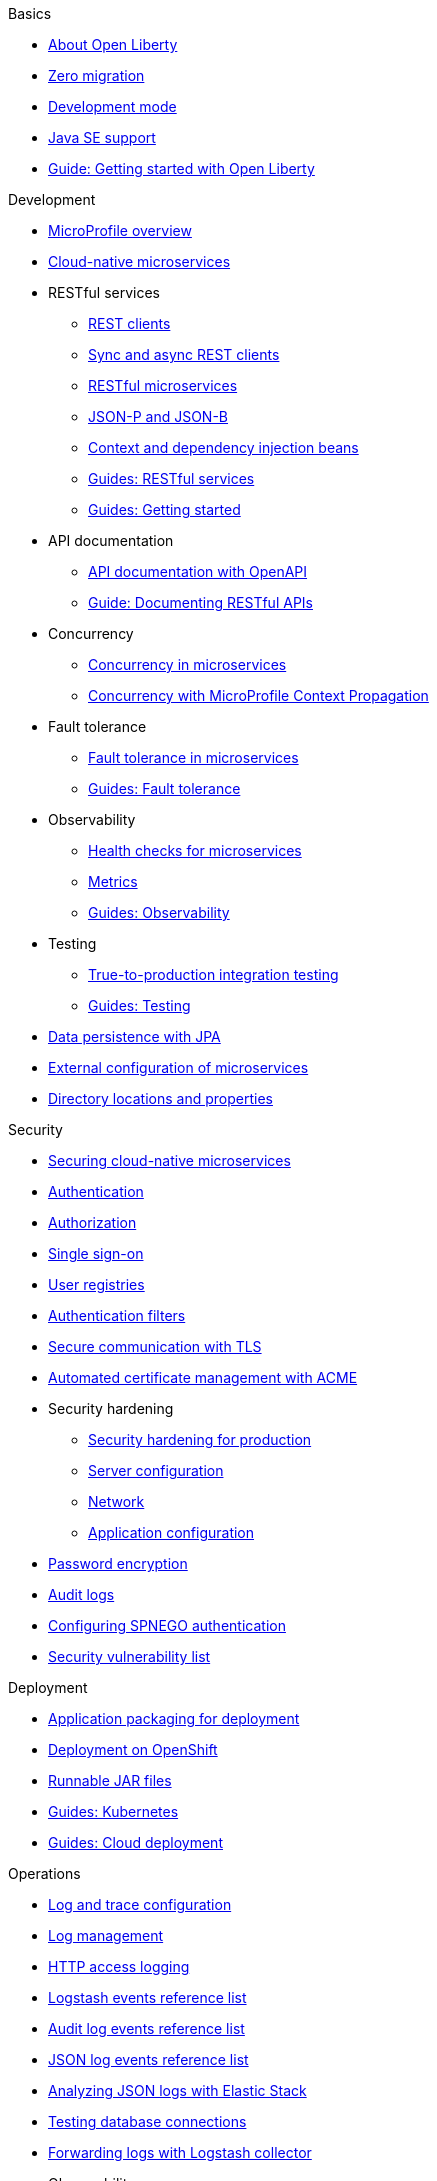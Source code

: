 // TOC for the OL docs draft branch and draft website
// ROOT module
//
// Begin basics section
.Basics
* xref:about-open-liberty.adoc[About Open Liberty]
* xref:zero-migration-architecture.adoc[Zero migration]
* xref:development-mode.adoc[Development mode]
* xref:java-se.adoc[Java SE support]
* https://openliberty.io/guides/getting-started.html[Guide: Getting started with Open Liberty]

// Begin development section
.Development
* xref:microprofile.adoc[MicroProfile overview]
* xref:cloud-native-microservices.adoc[Cloud-native microservices]
* RESTful services
  ** xref:rest-clients.adoc[REST clients]
  ** xref:sync-async-rest-clients.adoc[Sync and async REST clients]
  ** xref:rest-microservices.adoc[RESTful microservices]
  ** xref:json-p-b.adoc[JSON-P and JSON-B]
  ** xref:cdi-beans.adoc[Context and dependency injection beans]
  ** https://openliberty.io/guides/#restful_service[Guides: RESTful services]
  ** https://openliberty.io/guides/#getting_started[Guides: Getting started]
* API documentation
  ** xref:documentation-openapi.adoc[API documentation with OpenAPI]
  ** https://openliberty.io/guides/microprofile-openapi.html[Guide: Documenting RESTful APIs]
* Concurrency
  ** xref:concurrency.adoc[Concurrency in microservices]
  ** xref:microprofile-context-propagation.adoc[Concurrency with MicroProfile Context Propagation]
* Fault tolerance
  ** xref:fault-tolerance.adoc[Fault tolerance in microservices]
  ** https://openliberty.io/guides/#fault_tolerance[Guides: Fault tolerance]
* Observability
  ** xref:health-check-microservices.adoc[Health checks for microservices]
  ** xref:microservice-observability-metrics.adoc[Metrics]
  ** https://openliberty.io/guides/#observability[Guides: Observability]
* Testing
  ** xref:integration-testing.adoc[True-to-production integration testing]
  ** https://openliberty.io/guides/#test[Guides: Testing]
* xref:data-persistence-jpa.adoc[Data persistence with JPA]
* xref:external-configuration.adoc[External configuration of microservices]
* xref:directory-locations-properties.adoc[Directory locations and properties]

// Begin security section
.Security
* xref:securing-cloud-native-microservices.adoc[Securing cloud-native microservices]
* xref:authentication.adoc[Authentication]
* xref:authorization.adoc[Authorization]
* xref:single-sign-on.adoc[Single sign-on]
* xref:user-registries-application-security.adoc[User registries]
* xref:authentication-filters.adoc[Authentication filters]
* xref:secure-communication-tls.adoc[Secure communication with TLS]
* xref:acme-cert-management.adoc[Automated certificate management with ACME]
* Security hardening
  ** xref:security-hardening.adoc[Security hardening for production]
  ** xref:server-configuration-hardening.adoc[Server configuration]
  ** xref:network-hardening.adoc[Network]
  ** xref:application-configuration-hardening.adoc[Application configuration]
* xref:password-encryption.adoc[Password encryption]
* xref:audit-logs.adoc[Audit logs]
* xref:configuring-spnego-authentication.adoc[Configuring SPNEGO authentication]
* xref:security-vulnerabilities.adoc[Security vulnerability list]

// Begin deployment section
.Deployment
* xref:application-packaging.adoc[Application packaging for deployment]
* xref:deployment-openshift.adoc[Deployment on OpenShift]
* xref:runnable-jar-files.adoc[Runnable JAR files]
* https://openliberty.io/guides/#kubernetes[Guides: Kubernetes]
* https://openliberty.io/guides/#cloud_deployment[Guides: Cloud deployment]

// Begin operations section
.Operations
* xref:log-trace-configuration.adoc[Log and trace configuration]
* xref:log-management.adoc[Log management]
* xref:access-logging.adoc[HTTP access logging]
* xref:logstash-events-list.adoc[Logstash events reference list]
* xref:audit-log-events-list-cadf.adoc[Audit log events reference list]
* xref:json-log-events-list.adoc[JSON log events reference list]
* xref:analyzing-logs-elk.adoc[Analyzing JSON logs with Elastic Stack]
* xref:testing-database-connections.adoc[Testing database connections]
* xref:forwarding-logs-logstash.adoc[Forwarding logs with Logstash collector]
* Observability
  ** xref:observability-monitoring.adoc[Observability and monitoring]
  ** xref:slow-hung-request-detection.adoc[Slow and hung request detection]
  ** xref:introduction-monitoring-metrics.adoc[Introduction to metrics]
  ** xref:metrics-list.adoc[Metrics reference list]
  ** xref:jmx-metrics-list.adoc[JMX metrics reference list]
  ** https://openliberty.io/guides/#observability[Guides: Observability]
* xref:thread-pool-tuning.adoc[Thread pool tuning]
